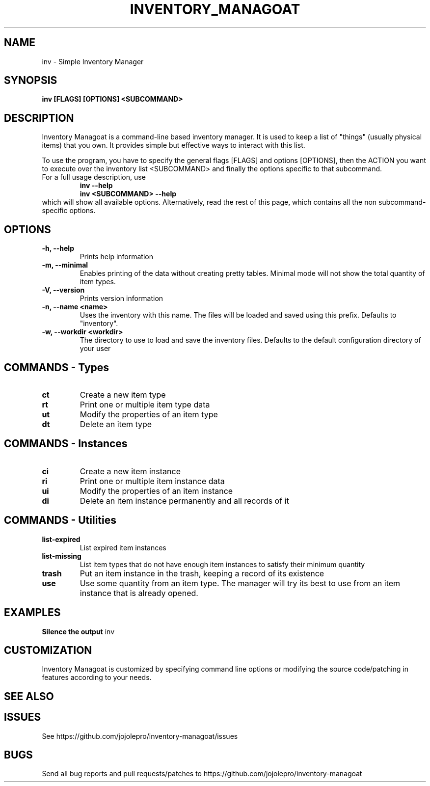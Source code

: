 .TH INVENTORY_MANAGOAT 1 inv\-VERSION
.SH NAME
inv \- Simple Inventory Manager
.SH SYNOPSIS
.B inv [FLAGS] [OPTIONS] <SUBCOMMAND>
.SH DESCRIPTION
.P
Inventory Managoat is a command-line based inventory manager.
It is used to keep a list of "things" (usually physical items) that you own.
It provides simple but effective ways to interact with this list.
.P
To use the program, you have to specify the general flags [FLAGS] and options [OPTIONS],
then the ACTION you want to execute over the inventory list <SUBCOMMAND>
and finally the options specific to that subcommand.
.TP
For a full usage description, use
.RS
.B inv --help
.TP
.B inv <SUBCOMMAND> --help
.RE
which will show all available options. Alternatively, read the rest of this page, which contains all the non subcommand-specific options.

.SH OPTIONS
.TP
.B \-h, \-\-help
Prints help information
.TP
.B \-m, \-\-minimal
Enables printing of the data without creating pretty tables. Minimal mode will not show the total quantity of item types.
.TP
.B \-V, \-\-version
Prints version information
.TP
.B \-n, \-\-name <name>
Uses the inventory with this name. The files will be loaded and saved using this prefix. Defaults to "inventory".
.TP
.B \-w, \-\-workdir <workdir>
The directory to use to load and save the inventory files. Defaults to the default configuration directory of your user

.SH COMMANDS - Types
.TP
.B ct
Create a new item type
.TP
.B rt
Print one or multiple item type data
.TP
.B ut
Modify the properties of an item type
.TP
.B dt
Delete an item type

.SH COMMANDS - Instances
.TP
.B ci
Create a new item instance
.TP
.B ri
Print one or multiple item instance data
.TP
.B ui
Modify the properties of an item instance
.TP
.B di
Delete an item instance permanently and all records of it

.SH COMMANDS - Utilities
.TP
.B list-expired
List expired item instances
.TP
.B list-missing
List item types that do not have enough item instances to satisfy their minimum quantity
.TP
.B trash
Put an item instance in the trash, keeping a record of its existence
.TP
.B use
Use some quantity from an item type. The manager will try its best to use from an item instance that is already opened.

.SH EXAMPLES
.B Silence the output
inv 

.SH CUSTOMIZATION
Inventory Managoat is customized by specifying command line options or modifying the source code/patching in features according to your needs.
.SH SEE ALSO
.SH ISSUES
See https://github.com/jojolepro/inventory-managoat/issues
.SH BUGS
Send all bug reports and pull requests/patches to https://github.com/jojolepro/inventory-managoat
